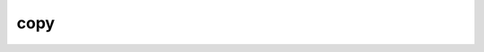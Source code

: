 ######
 copy
######

.. highlight:: dune

.. describe:: (copy <src> <dst>)

   Copy a file. If these files are OCaml sources, you should follow the
   ``module_name.xxx.ml`` :ref:`naming convention <merlin-filenames>` to
   preserve Merlin's functionality.

   Example:

   .. code::

      (copy data.txt.template data.txt)
